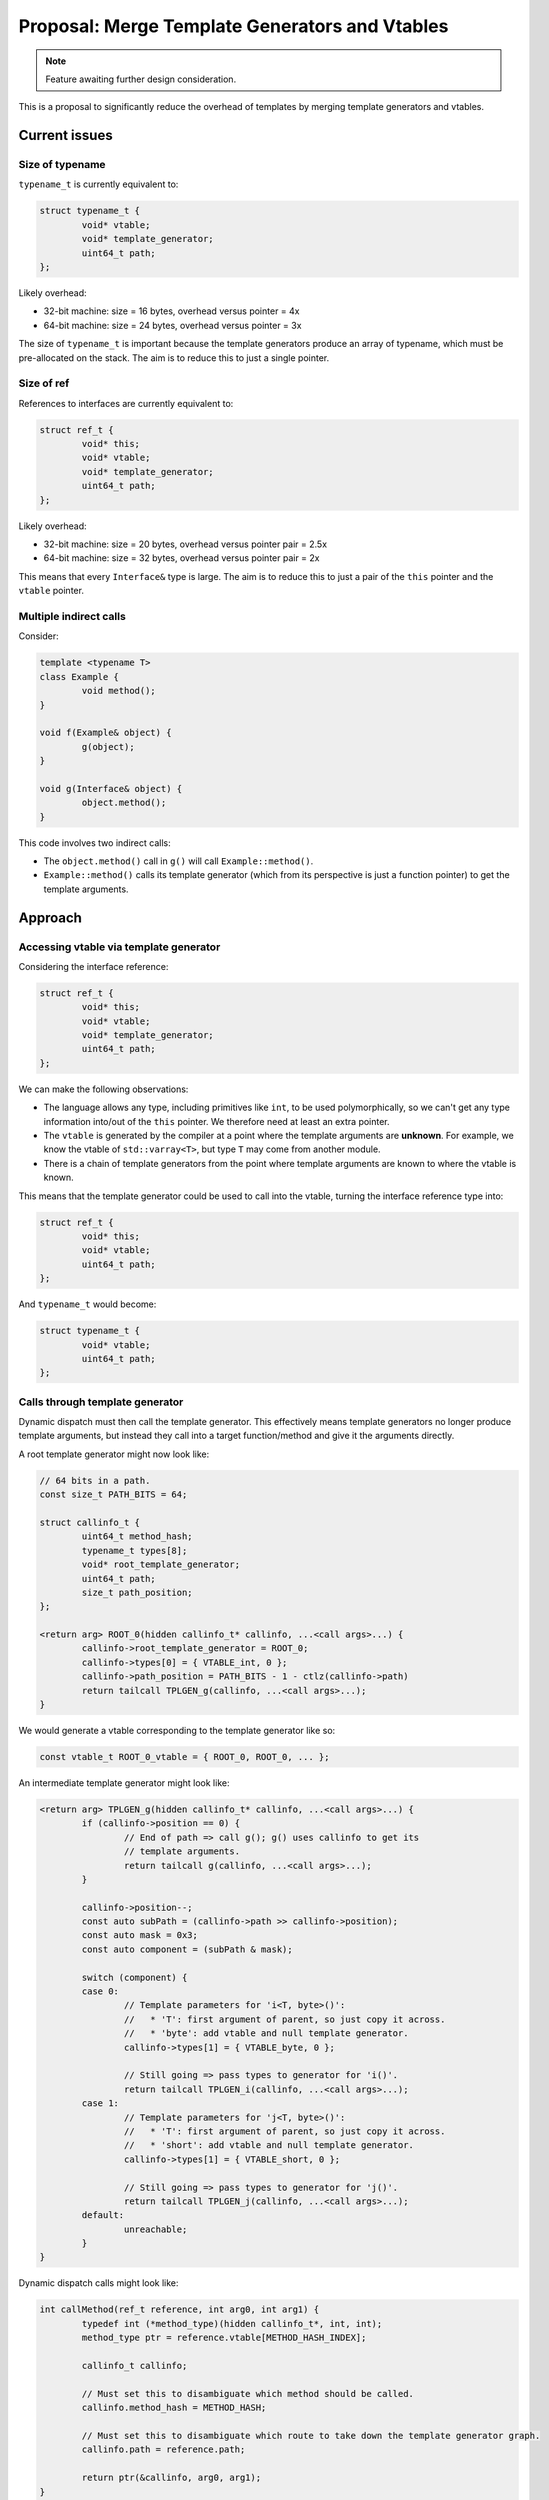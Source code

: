 Proposal: Merge Template Generators and Vtables
===============================================

.. Note::
	Feature awaiting further design consideration.

This is a proposal to significantly reduce the overhead of templates by merging template generators and vtables.

Current issues
--------------

Size of typename
~~~~~~~~~~~~~~~~

``typename_t`` is currently equivalent to:

.. code-block:: c++

	struct typename_t {
		void* vtable;
		void* template_generator;
		uint64_t path;
	};

Likely overhead:

* 32-bit machine: size = 16 bytes, overhead versus pointer = 4x
* 64-bit machine: size = 24 bytes, overhead versus pointer = 3x

The size of ``typename_t`` is important because the template generators produce an array of typename, which must be pre-allocated on the stack. The aim is to reduce this to just a single pointer.

Size of ref
~~~~~~~~~~~

References to interfaces are currently equivalent to:

.. code-block:: c++

	struct ref_t {
		void* this;
		void* vtable;
		void* template_generator;
		uint64_t path;
	};

Likely overhead:

* 32-bit machine: size = 20 bytes, overhead versus pointer pair = 2.5x
* 64-bit machine: size = 32 bytes, overhead versus pointer pair = 2x

This means that every ``Interface&`` type is large. The aim is to reduce this to just a pair of the ``this`` pointer and the ``vtable`` pointer.

Multiple indirect calls
~~~~~~~~~~~~~~~~~~~~~~~

Consider:

.. code-block:: c++

	template <typename T>
	class Example {
		void method();
	}
	
	void f(Example& object) {
		g(object);
	}
	
	void g(Interface& object) {
		object.method();
	}

This code involves two indirect calls:

* The ``object.method()`` call in ``g()`` will call ``Example::method()``.
* ``Example::method()`` calls its template generator (which from its perspective is just a function pointer) to get the template arguments.

Approach
--------

Accessing vtable via template generator
~~~~~~~~~~~~~~~~~~~~~~~~~~~~~~~~~~~~~~~

Considering the interface reference:

.. code-block:: c++

	struct ref_t {
		void* this;
		void* vtable;
		void* template_generator;
		uint64_t path;
	};

We can make the following observations:

* The language allows any type, including primitives like ``int``, to be used polymorphically, so we can't get any type information into/out of the ``this`` pointer. We therefore need at least an extra pointer.
* The ``vtable`` is generated by the compiler at a point where the template arguments are **unknown**. For example, we know the vtable of ``std::varray<T>``, but type ``T`` may come from another module.
* There is a chain of template generators from the point where template arguments are known to where the vtable is known.

This means that the template generator could be used to call into the vtable, turning the interface reference type into:

.. code-block:: c++

	struct ref_t {
		void* this;
		void* vtable;
		uint64_t path;
	};

And ``typename_t`` would become:

.. code-block:: c++

	struct typename_t {
		void* vtable;
		uint64_t path;
	};

Calls through template generator
~~~~~~~~~~~~~~~~~~~~~~~~~~~~~~~~

Dynamic dispatch must then call the template generator. This effectively means template generators no longer produce template arguments, but instead they call into a target function/method and give it the arguments directly.

A root template generator might now look like:

.. code-block:: c++

	// 64 bits in a path.
	const size_t PATH_BITS = 64;
	
	struct callinfo_t {
		uint64_t method_hash;
		typename_t types[8];
		void* root_template_generator;
		uint64_t path;
		size_t path_position;
	};
	
	<return arg> ROOT_0(hidden callinfo_t* callinfo, ...<call args>...) {
		callinfo->root_template_generator = ROOT_0;
		callinfo->types[0] = { VTABLE_int, 0 };
		callinfo->path_position = PATH_BITS - 1 - ctlz(callinfo->path)
		return tailcall TPLGEN_g(callinfo, ...<call args>...);
	}

We would generate a vtable corresponding to the template generator like so:

.. code-block:: c++

	const vtable_t ROOT_0_vtable = { ROOT_0, ROOT_0, ... };

An intermediate template generator might look like:

.. code-block:: c++

	<return arg> TPLGEN_g(hidden callinfo_t* callinfo, ...<call args>...) {
		if (callinfo->position == 0) {
			// End of path => call g(); g() uses callinfo to get its
			// template arguments.
			return tailcall g(callinfo, ...<call args>...);
		}
		
		callinfo->position--;
		const auto subPath = (callinfo->path >> callinfo->position);
		const auto mask = 0x3;
		const auto component = (subPath & mask);
		
		switch (component) {
		case 0:
			// Template parameters for 'i<T, byte>()':
			//   * 'T': first argument of parent, so just copy it across.
			//   * 'byte': add vtable and null template generator.
			callinfo->types[1] = { VTABLE_byte, 0 };
			
			// Still going => pass types to generator for 'i()'.
			return tailcall TPLGEN_i(callinfo, ...<call args>...);
		case 1:
			// Template parameters for 'j<T, byte>()':
			//   * 'T': first argument of parent, so just copy it across.
			//   * 'short': add vtable and null template generator.
			callinfo->types[1] = { VTABLE_short, 0 };
			
			// Still going => pass types to generator for 'j()'.
			return tailcall TPLGEN_j(callinfo, ...<call args>...);
		default:
			unreachable;
		}
	}

Dynamic dispatch calls might look like:

.. code-block:: c++

	int callMethod(ref_t reference, int arg0, int arg1) {
		typedef int (*method_type)(hidden callinfo_t*, int, int);
		method_type ptr = reference.vtable[METHOD_HASH_INDEX];
		
		callinfo_t callinfo;
		
		// Must set this to disambiguate which method should be called.
		callinfo.method_hash = METHOD_HASH;
		
		// Must set this to disambiguate which route to take down the template generator graph.
		callinfo.path = reference.path;
		
		return ptr(&callinfo, arg0, arg1);
	}

By calling through the template generator we also eliminate the extra indirect call when the function/method tries to access its own template arguments.

Encoding path into vtable pointer
~~~~~~~~~~~~~~~~~~~~~~~~~~~~~~~~~

The solution described above reduces an interface reference down to:

.. code-block:: c++

	struct ref_t {
		void* this;
		void* vtable;
		uint64_t path;
	};

We would like to remove the ``path`` element; this can only be achieved by encoding the path into the vtable pointer.

For a start, there are some available bits due to the alignment of vtables. If a vtable contained 16 pointers then we would have:

* 32-bit machine: vtable size = 64 bytes, (set align=size), available bits = 6 bits
* 64-bit machine: vtable size = 128 bytes, (set align=size), available bits = 7 bits

Dynamic dispatch calls would then have to clear the bits when calling a method:

.. code-block:: c++

	int callMethod(ref_t reference, int arg0, int arg1) {
		typedef int (*method_type)(hidden callinfo_t*, int, int);
		
		void** fixed_vtable = reference.vtable & ~(127);
		method_type ptr = fixed_vtable[METHOD_HASH_INDEX];
		
		callinfo_t callinfo;
		
		// Must set this to disambiguate which method should be called.
		callinfo.method_hash = METHOD_HASH;
		
		// Must set this to disambiguate which route to take down the template generator graph.
		callinfo.path = reference.vtable & 127;
		
		return ptr(&callinfo, arg0, arg1);
	}

However this relies on the path fitting into the available bits.

Reduce callinfo size
~~~~~~~~~~~~~~~~~~~~

After encoding the path into the vtable pointer, we can reduce ``callinfo_t`` to:

.. code-block:: c++

	struct callinfo_t {
		uint64_t method_hash;
		typename_t types[8];
		void* vtable;
		size_t path_position;
	};

In this case the root template generator no longer needs to set ``callinfo->root_template_generator`` and the dynamic dispatch code sets ``callinfo->vtable``.

Furthermore, ``typename_t`` is now just a vtable pointer, so that has already significantly reduced the size of ``callinfo_t``.

Encoding larger paths into vtable pointer
~~~~~~~~~~~~~~~~~~~~~~~~~~~~~~~~~~~~~~~~~

A simple solution to encode larger paths into the vtable pointer is to produce a larger vtable for the root template generator. For example, a vtable could be repeated a power of two number of times in memory to get extra available bits:

* 2 contiguous copies of vtable: extra 1 bit
* 4 contiguous copies of vtable: extra 2 bits
* 8 contiguous copies of vtable: extra 3 bits
* etc.

Increasing the size of the allocated space for the vtable effectively means allocating more bits in the address. Regardless of the machine you have:

* 8 available bits: requires 256 bytes of vtable data
* 9 available bits: requires 512 bytes of vtable data
* 10 available bits: requires 1024 bytes of vtable data
* etc.

Clearly, the memory required is exponential in terms of the number of path bits required. So it's important to keep the path size as small as possible. Another issue is that the root template generator must know that it needs to allocated more vtable data, so that we can minimise space overhead in most cases.

Reducing path size using modules
~~~~~~~~~~~~~~~~~~~~~~~~~~~~~~~~

Path bits are currently allocated for every templated function/method calls **within** a module, but this is unnecessary. We can perform template substitution within modules, so we only need to allocate path bits for calls from one module to another.

.. code-block:: c++

	// ---- Module 1.
	void a() {
		b<int>();
	}
	
	// ---- Module 2.
	template <typename T>
	void b() {
		c<T, float>();
	}
	
	template <typename S, typename T>
	void c() {
		d<T, S>();
	}
	
	// ---- Module 3.
	template <typename S, typename T>
	void h();

We can partially substitute ``c()`` to produce:

.. code-block:: c++

	// ---- Module 1.
	void a() {
		b<int>();
	}
	
	// ---- Module 2.
	template <typename T>
	void b() {
		c_SUBSTITUTED<T>();
	}
	
	template <typename T>
	void c_SUBSTITUTED() {
		d<float, T>();
	}
	
	// ---- Module 3.
	template <typename S, typename T>
	void d();

Effectively the substitutions pass the template arguments as received to our module directly around our module's code unmodified. For example:

.. code-block:: c++

	// All c
	template <typename T>
	export void f(T value) {
		g<wrapper<T>>(wrapper<T>(value));
	}
	
	template <typename T>
	void g(T value) {
		h<T>(value);
	}
	
	template <typename T>
	import void h(T value);

This becomes:

.. code-block:: c++

	template <typename T>
	void f(T value) {
		g_SUBSTITUTED<T>(wrapper<T>(value));
	}
	
	template <typename T>
	void g_SUBSTITUTED(wrapper<T> value) {
		h<wrapper<T>>(value);
	}
	
	template <typename T>
	import void h(T value);

These substitutions mean that all code in our module can use the same path value (for a given template generator graph).

Determining path size at compile-time
~~~~~~~~~~~~~~~~~~~~~~~~~~~~~~~~~~~~~

This proposal suggests adding a ``depth`` attribute to imported templates, which indicates how many bits they require in their path:

.. code-block:: c++

	template(depth 2) <typename T>
	import void f(T value);

Not specifying the ``depth`` means that it is zero, and hence either:

* The module does not pass the template variables it is given to any other modules.
* The module passes template variables in the same form to other modules as it is given them, and those modules have ``depth=0``.

(The second case is the result of the pass-through optimisation.)

This has the following advantages:

* A known depth means root template generators know how many bits must be available and hence can allocate vtable sizes accordingly.
* The compiler can warn when the ``depth`` becomes large enough that the template generator vtable is huge (at 12+ bits it starts taking 4+KiB).
* We can prevent template cycles between modules, because they would end up with infinite depth.
* We can remove ``path_position`` from ``callinfo_t``, because each intermediate template generator knows exactly its offset within the path.

Summary
-------

This section describes the result of implementing all the ideas in the proposal.

callinfo_t
~~~~~~~~~~

.. code-block:: c++

	struct callinfo_t {
		uint64_t method_hash;
		void* vtable;
		typename_t types[8];
	};

Interface reference
~~~~~~~~~~~~~~~~~~~

.. code-block:: c++

	struct ref_t {
		void* this;
		void* vtable;
	};
	
	<return arg> call(ref_t ref, ...<call args>...) {
		typedef <return arg> (*method_type)(hidden callinfo_t*, ...);
		
		void** fixed_vtable = ref.vtable & ~(127);
		method_type ptr = fixed_vtable[METHOD_HASH % VTABLE_SIZE];
		
		callinfo_t callinfo;
		callinfo.method_hash = METHOD_HASH;
		callinfo.vtable = ref.vtable;
		return ptr(&callinfo, ref.this, ...<call args>...);
	}

typename_t
~~~~~~~~~~

.. code-block:: c++

	struct typename_t {
		void* vtable;
	};
	
	<return arg> call(typename_t ref, ...<call args>...) {
		typedef <return arg> (*static_method_type)(hidden callinfo_t*, ...);
		
		void** fixed_vtable = ref.vtable & ~(127);
		static_method_type ptr = fixed_vtable[METHOD_HASH % VTABLE_SIZE];
		
		callinfo_t callinfo;
		callinfo.method_hash = METHOD_HASH;
		callinfo.vtable = ref.vtable;
		return ptr(&callinfo, ...<call args>...);
	}

Root template generator
~~~~~~~~~~~~~~~~~~~~~~~

.. code-block:: c++
	
	<return arg> ROOT_0(hidden callinfo_t* callinfo, ...<call args>...) {
		callinfo->types[0] = { VTABLE_int };
		return tailcall INTERMEDIATE_0(callinfo, ...<call args>...);
	}

Root template generator vtable
~~~~~~~~~~~~~~~~~~~~~~~~~~~~~~

A root template generator allocates space for one or more vtables, each of which are identical. The root template generator vtable will have an entry for each offset:

.. code-block:: c++

	const vtable_t ROOT_vtable = { ROOT_0, ROOT_1, ROOT_2, ROOT_3, ROOT_4, ... };

Intermediate template generator
~~~~~~~~~~~~~~~~~~~~~~~~~~~~~~~

.. code-block:: c++

	<return arg> INTERMEDIATE_0(hidden callinfo_t* callinfo, ...<call args>...) {
		const auto subPath = (callinfo->vtable >> NEXT_MODULE_TEMPLATE_DEPTH);
		const auto component = (subPath & 0x3);
		
		switch (component) {
		case 0:
			// Path terminated; call our own function.
			return tailcall our_exported_function(callinfo, ...<call args>...);
		case 1:
			// Pass the types to next intermediate generator.
			callinfo->types[1] = { VTABLE_byte };
			return tailcall NEXT_INTERMEDIATE_0(callinfo, ...<call args>...);
		case 2:
			// Pass the types to next intermediate generator.
			callinfo->types[1] = { VTABLE_short };
			return tailcall NEXT_INTERMEDIATE_0(callinfo, ...<call args>...);
		default:
			unreachable;
		}
	}

Intermediate template generator vtable
~~~~~~~~~~~~~~~~~~~~~~~~~~~~~~~~~~~~~~

Intermediate template generators don't have a vtable, but they do have functions for each of the vtable offsets:

.. code-block:: c++

	<return arg> INTERMEDIATE_0(hidden callinfo_t* callinfo, ...<call args>...);
	<return arg> INTERMEDIATE_1(hidden callinfo_t* callinfo, ...<call args>...);
	<return arg> INTERMEDIATE_2(hidden callinfo_t* callinfo, ...<call args>...);
	// etc.

Receiving template arguments
~~~~~~~~~~~~~~~~~~~~~~~~~~~~

.. code-block:: c++

	<return arg> exported_templated_function(hidden callinfo_t* callinfo, ...<call args>...) {
		typename_t first_arg = callinfo->types[0];
		typename_t second_arg = callinfo->types[1];
		
		return internal_templated_function(callinfo, ...<call args>...);
	}

Sending template arguments
~~~~~~~~~~~~~~~~~~~~~~~~~~

.. code-block:: c++

	<return arg> function(hidden callinfo_t* callinfo, ...<call args>...) {
		callinfo->vtable |= (TEMPLATE_PATH_VALUE << NEXT_MODULE_TEMPLATE_DEPTH);
		return imported_templated_function(callinfo, ...<call args>...);
	}

Conflict resolution stub
~~~~~~~~~~~~~~~~~~~~~~~~

.. code-block:: c++

	<return arg> conflict_resolution_stub(hidden callinfo_t* callinfo, ...<call args>...) {
		switch (callinfo->method_hash) {
			case HASH_METHOD_0:
				return tailcall method0(callinfo, ...<call args>...);
			case HASH_METHOD_1:
				return tailcall method1(callinfo, ...<call args>...);
			default:
				unreachable;
		}
	}
